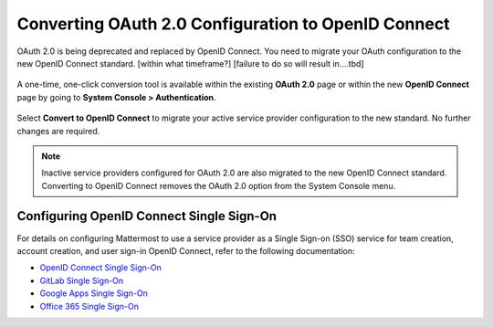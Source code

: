 Converting OAuth 2.0 Configuration to OpenID Connect
====================================================

OAuth 2.0 is being deprecated and replaced by OpenID Connect. You need to migrate your OAuth configuration to the new OpenID Connect standard. 
[within what timeframe?] [failure to do so will result in....tbd]

  .. image:: ../../images/OAuth20Deprecated.png

A one-time, one-click conversion tool is available within the existing **OAuth 2.0** page or within the new **OpenID Connect** page by going to **System Console > Authentication**.

  .. image:: ../../images/Convert-to-OpenID-Connect.png

Select **Convert to OpenID Connect** to migrate your active service provider configuration to the new standard. No further changes are required. 

.. Note::
  Inactive service providers configured for OAuth 2.0 are also migrated to the new OpenID Connect standard. Converting to OpenID Connect removes the OAuth 2.0 option from the System Console menu.

Configuring OpenID Connect Single Sign-On
-----------------------------------------

For details on configuring Mattermost to use a service provider as a Single Sign-on (SSO) service for team creation, account creation, and user sign-in OpenID Connect, refer to the following documentation:

- `OpenID Connect Single Sign-On <url>`__
- `GitLab Single Sign-On <https://docs.mattermost.com/cloud/cloud-administration/sso-gitlab.html>`__
- `Google Apps Single Sign-On <https://docs.mattermost.com/cloud/cloud-administration/sso-google.html>`__
- `Office 365 Single Sign-On <https://docs.mattermost.com/cloud/cloud-administration/sso-office.html>`__
